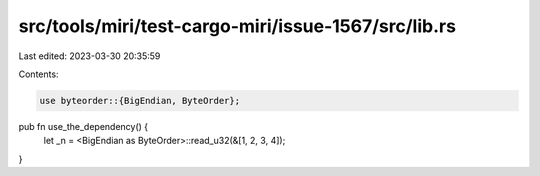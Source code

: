src/tools/miri/test-cargo-miri/issue-1567/src/lib.rs
====================================================

Last edited: 2023-03-30 20:35:59

Contents:

.. code-block:: rs

    use byteorder::{BigEndian, ByteOrder};

pub fn use_the_dependency() {
    let _n = <BigEndian as ByteOrder>::read_u32(&[1, 2, 3, 4]);
}


